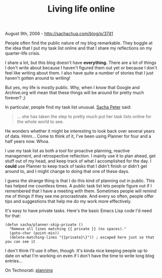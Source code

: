 #+TITLE: Living life online

August 9th, 2006 -
[[http://sachachua.com/blog/p/3741][http://sachachua.com/blog/p/3741]]

People often find the public nature of my blog remarkable. They boggle
 at the idea that I put my task list online and that I share my
 reflections on my quarter-life crisis.

I share a lot, but this blog doesn't have *everything.* There are a
 lot of things I don't write about because I haven't figured them out
 yet or because I don't feel like writing about them. I also have quite
 a number of stories that I just haven't gotten around to writing!

But yes, my life is mostly public. Why, when I know that Google and
 Archive.org will mean that these things will be around for pretty much
 forever? ;)

In particular, people find my task list unusual.
[[http://www.doubleblind.ca/2006/08/01/richard-gets-it/][Sacha Peter]]
said:

#+BEGIN_QUOTE
  ... she has taken the step to pretty much put her task lists online
  for the whole world to see.
#+END_QUOTE

He wonders whether it might be interesting to look back over several
 years of data. Hmm... Come to think of it, I've been using Planner for
 four and a half years now. Whoa.

I use my task list as both a tool for proactive planning, reactive
 management, and retrospective reflection. I mainly use it to plan
 ahead, get stuff out of my head, and keep track of what I accomplished
 for the day. I *could* use Planner to keep track of tasks that I
 didn't finish or didn't get around to, and I might change to doing
 that one of these days.

I guess the strange thing is that I do this kind of planning out in
 public. This has helped me countless times. A public task list lets
 people figure out if I remembered that I have a meeting with them.
 Sometimes people will remind me of things if they see me
 procrastinate. And every so often, people offer tips and suggestions
 that help me do my work more effectively.

It's easy to have private tasks. Here's the basic Emacs Lisp code I'd
 need for that:

#+BEGIN_EXAMPLE
    (defun sacha/planner-skip-private ()
      "Remove all lines matching {{ private }} (no spaces)."
      (goto-char (point-min))
      (delete-matching-lines "{{private}\}")) ; escaped here just so that you can see it
#+END_EXAMPLE

I don't think I'll use it often, though. It's kinda nice keeping
 people up to date on what I'm working on even if I don't have the time
 to write long blog entries...

On Technorati: [[http://www.technorati.com/tag/planning][planning]]
